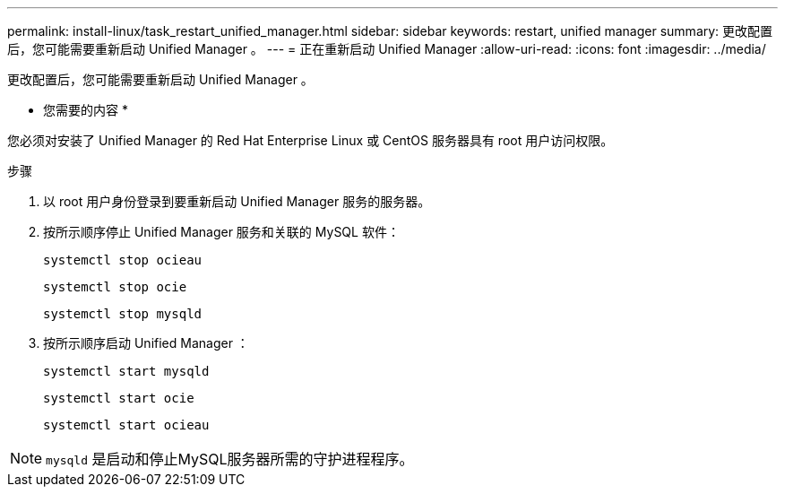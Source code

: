 ---
permalink: install-linux/task_restart_unified_manager.html 
sidebar: sidebar 
keywords: restart, unified manager 
summary: 更改配置后，您可能需要重新启动 Unified Manager 。 
---
= 正在重新启动 Unified Manager
:allow-uri-read: 
:icons: font
:imagesdir: ../media/


[role="lead"]
更改配置后，您可能需要重新启动 Unified Manager 。

* 您需要的内容 *

您必须对安装了 Unified Manager 的 Red Hat Enterprise Linux 或 CentOS 服务器具有 root 用户访问权限。

.步骤
. 以 root 用户身份登录到要重新启动 Unified Manager 服务的服务器。
. 按所示顺序停止 Unified Manager 服务和关联的 MySQL 软件：
+
`systemctl stop ocieau`

+
`systemctl stop ocie`

+
`systemctl stop mysqld`

. 按所示顺序启动 Unified Manager ：
+
`systemctl start mysqld`

+
`systemctl start ocie`

+
`systemctl start ocieau`



[NOTE]
====
`mysqld` 是启动和停止MySQL服务器所需的守护进程程序。

====